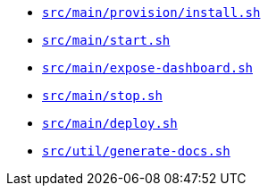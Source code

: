 * `xref:AUTO-GENERATED:bash-docs/src/main/provision/install-sh.adoc[src/main/provision/install.sh]`
* `xref:AUTO-GENERATED:bash-docs/src/main/start-sh.adoc[src/main/start.sh]`
* `xref:AUTO-GENERATED:bash-docs/src/main/expose-dashboard-sh.adoc[src/main/expose-dashboard.sh]`
* `xref:AUTO-GENERATED:bash-docs/src/main/stop-sh.adoc[src/main/stop.sh]`
* `xref:AUTO-GENERATED:bash-docs/src/main/deploy-sh.adoc[src/main/deploy.sh]`
* `xref:AUTO-GENERATED:bash-docs/src/util/generate-docs-sh.adoc[src/util/generate-docs.sh]`
